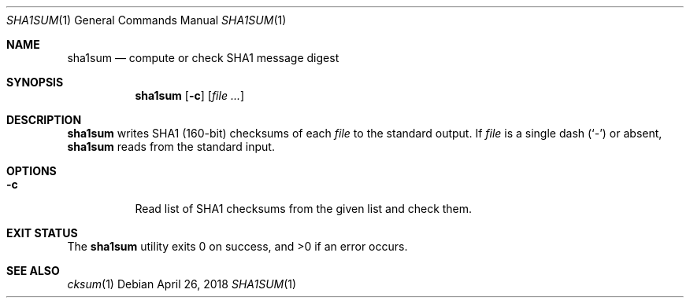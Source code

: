 .Dd April 26, 2018
.Dt SHA1SUM 1
.Os
.Sh NAME
.Nm sha1sum
.Nd compute or check SHA1 message digest
.Sh SYNOPSIS
.Nm
.Op Fl c
.Op Ar
.Sh DESCRIPTION
.Nm
writes SHA1
.Pq 160-bit
checksums of each
.Ar file
to the standard output. If
.Ar file
is a single dash
.Pq Sq -
or absent,
.Nm
reads from the standard input.
.Sh OPTIONS
.Bl -tag -width Ds
.It Fl c
Read list of SHA1 checksums from the given list and check them.
.El
.Sh EXIT STATUS
.Ex -std
.Sh SEE ALSO
.Xr cksum 1
